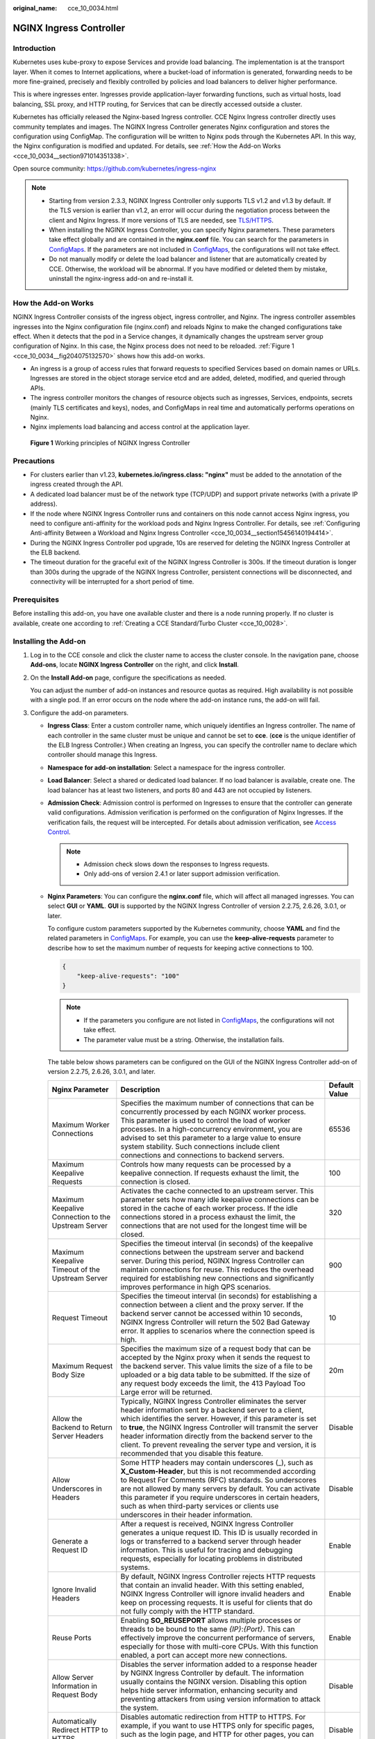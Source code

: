 :original_name: cce_10_0034.html

.. _cce_10_0034:

NGINX Ingress Controller
========================

Introduction
------------

Kubernetes uses kube-proxy to expose Services and provide load balancing. The implementation is at the transport layer. When it comes to Internet applications, where a bucket-load of information is generated, forwarding needs to be more fine-grained, precisely and flexibly controlled by policies and load balancers to deliver higher performance.

This is where ingresses enter. Ingresses provide application-layer forwarding functions, such as virtual hosts, load balancing, SSL proxy, and HTTP routing, for Services that can be directly accessed outside a cluster.

Kubernetes has officially released the Nginx-based Ingress controller. CCE Nginx Ingress controller directly uses community templates and images. The NGINX Ingress Controller generates Nginx configuration and stores the configuration using ConfigMap. The configuration will be written to Nginx pods through the Kubernetes API. In this way, the Nginx configuration is modified and updated. For details, see :ref:`How the Add-on Works <cce_10_0034__section971014351338>`.

Open source community: https://github.com/kubernetes/ingress-nginx

.. note::

   -  Starting from version 2.3.3, NGINX Ingress Controller only supports TLS v1.2 and v1.3 by default. If the TLS version is earlier than v1.2, an error will occur during the negotiation process between the client and Nginx Ingress. If more versions of TLS are needed, see `TLS/HTTPS <https://kubernetes.github.io/ingress-nginx/user-guide/tls/#default-tls-version-and-ciphers>`__.
   -  When installing the NGINX Ingress Controller, you can specify Nginx parameters. These parameters take effect globally and are contained in the **nginx.conf** file. You can search for the parameters in `ConfigMaps <https://kubernetes.github.io/ingress-nginx/user-guide/nginx-configuration/configmap/>`__. If the parameters are not included in `ConfigMaps <https://kubernetes.github.io/ingress-nginx/user-guide/nginx-configuration/configmap/>`__, the configurations will not take effect.
   -  Do not manually modify or delete the load balancer and listener that are automatically created by CCE. Otherwise, the workload will be abnormal. If you have modified or deleted them by mistake, uninstall the nginx-ingress add-on and re-install it.

.. _cce_10_0034__section971014351338:

How the Add-on Works
--------------------

NGINX Ingress Controller consists of the ingress object, ingress controller, and Nginx. The ingress controller assembles ingresses into the Nginx configuration file (nginx.conf) and reloads Nginx to make the changed configurations take effect. When it detects that the pod in a Service changes, it dynamically changes the upstream server group configuration of Nginx. In this case, the Nginx process does not need to be reloaded. :ref:`Figure 1 <cce_10_0034__fig204075132570>` shows how this add-on works.

-  An ingress is a group of access rules that forward requests to specified Services based on domain names or URLs. Ingresses are stored in the object storage service etcd and are added, deleted, modified, and queried through APIs.
-  The ingress controller monitors the changes of resource objects such as ingresses, Services, endpoints, secrets (mainly TLS certificates and keys), nodes, and ConfigMaps in real time and automatically performs operations on Nginx.
-  Nginx implements load balancing and access control at the application layer.

.. _cce_10_0034__fig204075132570:

.. figure:: /_static/images/en-us_image_0000002101679081.png
   :alt: **Figure 1** Working principles of NGINX Ingress Controller

   **Figure 1** Working principles of NGINX Ingress Controller

Precautions
-----------

-  For clusters earlier than v1.23, **kubernetes.io/ingress.class: "nginx"** must be added to the annotation of the ingress created through the API.
-  A dedicated load balancer must be of the network type (TCP/UDP) and support private networks (with a private IP address).
-  If the node where NGINX Ingress Controller runs and containers on this node cannot access Nginx ingress, you need to configure anti-affinity for the workload pods and Nginx Ingress Controller. For details, see :ref:`Configuring Anti-affinity Between a Workload and Nginx Ingress Controller <cce_10_0034__section15456140194414>`.
-  During the NGINX Ingress Controller pod upgrade, 10s are reserved for deleting the NGINX Ingress Controller at the ELB backend.
-  The timeout duration for the graceful exit of the NGINX Ingress Controller is 300s. If the timeout duration is longer than 300s during the upgrade of the NGINX Ingress Controller, persistent connections will be disconnected, and connectivity will be interrupted for a short period of time.

Prerequisites
-------------

Before installing this add-on, you have one available cluster and there is a node running properly. If no cluster is available, create one according to :ref:`Creating a CCE Standard/Turbo Cluster <cce_10_0028>`.

.. _cce_10_0034__section1152424015224:

Installing the Add-on
---------------------

#. Log in to the CCE console and click the cluster name to access the cluster console. In the navigation pane, choose **Add-ons**, locate **NGINX Ingress Controller** on the right, and click **Install**.

#. On the **Install Add-on** page, configure the specifications as needed.

   You can adjust the number of add-on instances and resource quotas as required. High availability is not possible with a single pod. If an error occurs on the node where the add-on instance runs, the add-on will fail.

#. Configure the add-on parameters.

   -  .. _cce_10_0034__li0953175016455:

      **Ingress Class**: Enter a custom controller name, which uniquely identifies an Ingress controller. The name of each controller in the same cluster must be unique and cannot be set to **cce**. (**cce** is the unique identifier of the ELB Ingress Controller.) When creating an Ingress, you can specify the controller name to declare which controller should manage this Ingress.

   -  **Namespace for add-on installation**: Select a namespace for the ingress controller.

   -  **Load Balancer**: Select a shared or dedicated load balancer. If no load balancer is available, create one. The load balancer has at least two listeners, and ports 80 and 443 are not occupied by listeners.

   -  **Admission Check**: Admission control is performed on Ingresses to ensure that the controller can generate valid configurations. Admission verification is performed on the configuration of Nginx Ingresses. If the verification fails, the request will be intercepted. For details about admission verification, see `Access Control <https://kubernetes.github.io/ingress-nginx/e2e-tests/#admission-admission-controller>`__.

      .. note::

         -  Admission check slows down the responses to Ingress requests.
         -  Only add-ons of version 2.4.1 or later support admission verification.

   -  **Nginx Parameters**: You can configure the **nginx.conf** file, which will affect all managed ingresses. You can select **GUI** or **YAML**. **GUI** is supported by the NGINX Ingress Controller of version 2.2.75, 2.6.26, 3.0.1, or later.

      To configure custom parameters supported by the Kubernetes community, choose **YAML** and find the related parameters in `ConfigMaps <https://kubernetes.github.io/ingress-nginx/user-guide/nginx-configuration/configmap/>`__. For example, you can use the **keep-alive-requests** parameter to describe how to set the maximum number of requests for keeping active connections to 100.

      .. code-block::

         {
             "keep-alive-requests": "100"
         }

      .. note::

         -  If the parameters you configure are not listed in `ConfigMaps <https://kubernetes.github.io/ingress-nginx/user-guide/nginx-configuration/configmap/>`__, the configurations will not take effect.
         -  The parameter value must be a string. Otherwise, the installation fails.

      The table below shows parameters can be configured on the GUI of the NGINX Ingress Controller add-on of version 2.2.75, 2.6.26, 3.0.1, and later.

      +-----------------------------------------------------+----------------------------------------------------------------------------------------------------------------------------------------------------------------------------------------------------------------------------------------------------------------------------------------------------------------------------------------------------------------------------------------------------------------------------+---------------+
      | Nginx Parameter                                     | Description                                                                                                                                                                                                                                                                                                                                                                                                                | Default Value |
      +=====================================================+============================================================================================================================================================================================================================================================================================================================================================================================================================+===============+
      | Maximum Worker Connections                          | Specifies the maximum number of connections that can be concurrently processed by each NGINX worker process. This parameter is used to control the load of worker processes. In a high-concurrency environment, you are advised to set this parameter to a large value to ensure system stability. Such connections include client connections and connections to backend servers.                                         | 65536         |
      +-----------------------------------------------------+----------------------------------------------------------------------------------------------------------------------------------------------------------------------------------------------------------------------------------------------------------------------------------------------------------------------------------------------------------------------------------------------------------------------------+---------------+
      | Maximum Keepalive Requests                          | Controls how many requests can be processed by a keepalive connection. If requests exhaust the limit, the connection is closed.                                                                                                                                                                                                                                                                                            | 100           |
      +-----------------------------------------------------+----------------------------------------------------------------------------------------------------------------------------------------------------------------------------------------------------------------------------------------------------------------------------------------------------------------------------------------------------------------------------------------------------------------------------+---------------+
      | Maximum Keepalive Connection to the Upstream Server | Activates the cache connected to an upstream server. This parameter sets how many idle keepalive connections can be stored in the cache of each worker process. If the idle connections stored in a process exhaust the limit, the connections that are not used for the longest time will be closed.                                                                                                                      | 320           |
      +-----------------------------------------------------+----------------------------------------------------------------------------------------------------------------------------------------------------------------------------------------------------------------------------------------------------------------------------------------------------------------------------------------------------------------------------------------------------------------------------+---------------+
      | Maximum Keepalive Timeout of the Upstream Server    | Specifies the timeout interval (in seconds) of the keepalive connections between the upstream server and backend server. During this period, NGINX Ingress Controller can maintain connections for reuse. This reduces the overhead required for establishing new connections and significantly improves performance in high QPS scenarios.                                                                                | 900           |
      +-----------------------------------------------------+----------------------------------------------------------------------------------------------------------------------------------------------------------------------------------------------------------------------------------------------------------------------------------------------------------------------------------------------------------------------------------------------------------------------------+---------------+
      | Request Timeout                                     | Specifies the timeout interval (in seconds) for establishing a connection between a client and the proxy server. If the backend server cannot be accessed within 10 seconds, NGINX Ingress Controller will return the 502 Bad Gateway error. It applies to scenarios where the connection speed is high.                                                                                                                   | 10            |
      +-----------------------------------------------------+----------------------------------------------------------------------------------------------------------------------------------------------------------------------------------------------------------------------------------------------------------------------------------------------------------------------------------------------------------------------------------------------------------------------------+---------------+
      | Maximum Request Body Size                           | Specifies the maximum size of a request body that can be accepted by the Nginx proxy when it sends the request to the backend server. This value limits the size of a file to be uploaded or a big data table to be submitted. If the size of any request body exceeds the limit, the 413 Payload Too Large error will be returned.                                                                                        | 20m           |
      +-----------------------------------------------------+----------------------------------------------------------------------------------------------------------------------------------------------------------------------------------------------------------------------------------------------------------------------------------------------------------------------------------------------------------------------------------------------------------------------------+---------------+
      | Allow the Backend to Return Server Headers          | Typically, NGINX Ingress Controller eliminates the server header information sent by a backend server to a client, which identifies the server. However, if this parameter is set to **true**, the NGINX Ingress Controller will transmit the server header information directly from the backend server to the client. To prevent revealing the server type and version, it is recommended that you disable this feature. | Disable       |
      +-----------------------------------------------------+----------------------------------------------------------------------------------------------------------------------------------------------------------------------------------------------------------------------------------------------------------------------------------------------------------------------------------------------------------------------------------------------------------------------------+---------------+
      | Allow Underscores in Headers                        | Some HTTP headers may contain underscores (_), such as **X_Custom-Header**, but this is not recommended according to Request For Comments (RFC) standards. So underscores are not allowed by many servers by default. You can activate this parameter if you require underscores in certain headers, such as when third-party services or clients use underscores in their header information.                             | Disable       |
      +-----------------------------------------------------+----------------------------------------------------------------------------------------------------------------------------------------------------------------------------------------------------------------------------------------------------------------------------------------------------------------------------------------------------------------------------------------------------------------------------+---------------+
      | Generate a Request ID                               | After a request is received, NGINX Ingress Controller generates a unique request ID. This ID is usually recorded in logs or transferred to a backend server through header information. This is useful for tracing and debugging requests, especially for locating problems in distributed systems.                                                                                                                        | Enable        |
      +-----------------------------------------------------+----------------------------------------------------------------------------------------------------------------------------------------------------------------------------------------------------------------------------------------------------------------------------------------------------------------------------------------------------------------------------------------------------------------------------+---------------+
      | Ignore Invalid Headers                              | By default, NGINX Ingress Controller rejects HTTP requests that contain an invalid header. With this setting enabled, NGINX Ingress Controller will ignore invalid headers and keep on processing requests. It is useful for clients that do not fully comply with the HTTP standard.                                                                                                                                      | Enable        |
      +-----------------------------------------------------+----------------------------------------------------------------------------------------------------------------------------------------------------------------------------------------------------------------------------------------------------------------------------------------------------------------------------------------------------------------------------------------------------------------------------+---------------+
      | Reuse Ports                                         | Enabling **SO_REUSEPORT** allows multiple processes or threads to be bound to the same *{IP}*:*{Port}*. This can effectively improve the concurrent performance of servers, especially for those with multi-core CPUs. With this function enabled, a port can accept more new connections.                                                                                                                                 | Enable        |
      +-----------------------------------------------------+----------------------------------------------------------------------------------------------------------------------------------------------------------------------------------------------------------------------------------------------------------------------------------------------------------------------------------------------------------------------------------------------------------------------------+---------------+
      | Allow Server Information in Request Body            | Disables the server information added to a response header by NGINX Ingress Controller by default. The information usually contains the NGINX version. Disabling this option helps hide server information, enhancing security and preventing attackers from using version information to attack the system.                                                                                                               | Disable       |
      +-----------------------------------------------------+----------------------------------------------------------------------------------------------------------------------------------------------------------------------------------------------------------------------------------------------------------------------------------------------------------------------------------------------------------------------------------------------------------------------------+---------------+
      | Automatically Redirect HTTP to HTTPS                | Disables automatic redirection from HTTP to HTTPS. For example, if you want to use HTTPS only for specific pages, such as the login page, and HTTP for other pages, you can disable the default redirection using this option.                                                                                                                                                                                             | Disable       |
      +-----------------------------------------------------+----------------------------------------------------------------------------------------------------------------------------------------------------------------------------------------------------------------------------------------------------------------------------------------------------------------------------------------------------------------------------------------------------------------------------+---------------+
      | CPU Affinity of Worker Threads                      | Automatically allocates worker processes to specific CPU cores to improve the performance of multi-core systems. For example, on a multi-core server, some worker processes can be bound on a specific CPU core. This reduces context switching and improves processing efficiency.                                                                                                                                        | Auto          |
      +-----------------------------------------------------+----------------------------------------------------------------------------------------------------------------------------------------------------------------------------------------------------------------------------------------------------------------------------------------------------------------------------------------------------------------------------------------------------------------------------+---------------+

   -  **Enabling Indicator Collection**: If the add-on version is 2.4.12 or later, Prometheus monitoring metrics can be collected.

   -  **Default certificate of the server**: Select an IngressTLS or kubernetes.io/tls key to configure the default certificate when the NGINX Ingress Controller is started. If no secret is available, click **Create TLS Secret**. For details, see :ref:`Creating a Secret <cce_10_0153>`. For details about the default server certificate, see `Default SSL Certificate <https://kubernetes.github.io/ingress-nginx/user-guide/tls/#default-ssl-certificate>`__.

   -  **404 Service**: By default, the 404 service provided by the add-on is used. To customize the 404 service, enter the namespace/service name. If the service does not exist, the add-on installation will fail.

   -  **Adding a TCP/UDP Service**: By default, Nginx Ingress Controller can forward only external HTTP and HTTPS traffic. You can add TCP/UDP port mapping to forward external TCP/UDP traffic to services in the cluster. For more information about adding TCP/UDP services, see `Exposing TCP and UDP services <https://kubernetes.github.io/ingress-nginx/user-guide/exposing-tcp-udp-services/>`__.

      -  **Protocol**: Select **TCP** or **UDP**.
      -  **Service Port**: specifies the port used by the ELB listener. The port number ranges from 1 to 65535.
      -  **Target Service Namespace**: Select the namespace where the Service is in.
      -  **Destination Service**: Select an existing Service. Any Services that do not match the search criteria will be filtered out automatically.
      -  **Destination Service Port**: Select the access port of the destination Service.

      .. note::

         -  If the cluster version is v1.19.16-r5, v1.21.8-r0, v1.23.6-r0, or later, the TCP/UDP hybrid protocols can be configured.
         -  If the cluster version is v1.19.16-r5, v1.21.8-r0, v1.23.6-r0, v1.25.2-r0, or later, you can configure the TCP/UDP hybrid protocols to use the same external port.

   -  **(Optional) Extended Parameter Settings**: additional extended parameters of the add-on If the extended parameter settings conflict with the default settings, the extended parameter settings will be prioritized.

      -  **extraArgs**: additional configurable startup parameters of the nginx-ingress-controller component. For details about the startup parameters supported by the community, see the `documentation <https://kubernetes.github.io/ingress-nginx/user-guide/cli-arguments/>`__.
      -  **extraInitContainers**: initial container configuration of nginx-ingress-controller. This parameter is supported by add-on 2.2.82, 2.6.32, 3.0.8 and later, with optimized kernel settings by default.
      -  **maxmindLicenseKey**: Maxmind license key, which can be used to download GeoLite2 databases. This parameter is supported by add-on 2.2.82, 2.6.32, 3.0.8, and later. It is mandatory for NGINX Ingress Controller to configure the `use-geoip2 <https://kubernetes.github.io/ingress-nginx/user-guide/nginx-configuration/configmap/#use-geoip2>`__ capability.

#. Configure deployment policies for the add-on pods.

   .. note::

      -  Scheduling policies do not take effect on add-on instances of the DaemonSet type.
      -  When configuring multi-AZ deployment or node affinity, ensure that there are nodes meeting the scheduling policy and that resources are sufficient in the cluster. Otherwise, the add-on cannot run.

   .. table:: **Table 1** Configurations for add-on scheduling

      +-----------------------------------+------------------------------------------------------------------------------------------------------------------------------------------------------------------------------------------------------------------------------------------------------------------------------------------------------------------------------------------------------------------------------------------------------------------------------------------------+
      | Parameter                         | Description                                                                                                                                                                                                                                                                                                                                                                                                                                    |
      +===================================+================================================================================================================================================================================================================================================================================================================================================================================================================================================+
      | Multi-AZ Deployment               | -  **Preferred**: Deployment pods of the add-on will be preferentially scheduled to nodes in different AZs. If all the nodes in the cluster are deployed in the same AZ, the pods will be scheduled to different nodes in that AZ.                                                                                                                                                                                                             |
      |                                   | -  **Equivalent mode**: Deployment pods of the add-on are evenly scheduled to the nodes in the cluster in each AZ. If a new AZ is added, you are advised to increase add-on pods for cross-AZ HA deployment. With the Equivalent multi-AZ deployment, the difference between the number of add-on pods in different AZs will be less than or equal to 1. If resources in one of the AZs are insufficient, pods cannot be scheduled to that AZ. |
      |                                   | -  **Forcible**: Deployment pods of the add-on are forcibly scheduled to nodes in different AZs. There can be at most one pod in each AZ. If nodes in a cluster are not in different AZs, some add-on pods cannot run properly. If a node is faulty, add-on pods on it may fail to be migrated.                                                                                                                                                |
      +-----------------------------------+------------------------------------------------------------------------------------------------------------------------------------------------------------------------------------------------------------------------------------------------------------------------------------------------------------------------------------------------------------------------------------------------------------------------------------------------+
      | Node Affinity                     | -  **Not configured**: Node affinity is disabled for the add-on.                                                                                                                                                                                                                                                                                                                                                                               |
      |                                   |                                                                                                                                                                                                                                                                                                                                                                                                                                                |
      |                                   | -  **Specify node**: Specify the nodes where the add-on is deployed. If you do not specify the nodes, the add-on will be randomly scheduled based on the default cluster scheduling policy.                                                                                                                                                                                                                                                    |
      |                                   |                                                                                                                                                                                                                                                                                                                                                                                                                                                |
      |                                   | -  **Specify node pool**: Specify the node pool where the add-on is deployed. If you do not specify the node pool, the add-on will be randomly scheduled based on the default cluster scheduling policy.                                                                                                                                                                                                                                       |
      |                                   |                                                                                                                                                                                                                                                                                                                                                                                                                                                |
      |                                   | -  **Customize affinity**: Enter the labels of the nodes where the add-on is to be deployed for more flexible scheduling policies. If you do not specify node labels, the add-on will be randomly scheduled based on the default cluster scheduling policy.                                                                                                                                                                                    |
      |                                   |                                                                                                                                                                                                                                                                                                                                                                                                                                                |
      |                                   |    If multiple custom affinity policies are configured, ensure that there are nodes that meet all the affinity policies in the cluster. Otherwise, the add-on cannot run.                                                                                                                                                                                                                                                                      |
      +-----------------------------------+------------------------------------------------------------------------------------------------------------------------------------------------------------------------------------------------------------------------------------------------------------------------------------------------------------------------------------------------------------------------------------------------------------------------------------------------+
      | Toleration                        | Using both taints and tolerations allows (not forcibly) the add-on Deployment to be scheduled to a node with the matching taints, and controls the Deployment eviction policies after the node where the Deployment is located is tainted.                                                                                                                                                                                                     |
      |                                   |                                                                                                                                                                                                                                                                                                                                                                                                                                                |
      |                                   | The add-on adds the default tolerance policy for the **node.kubernetes.io/not-ready** and **node.kubernetes.io/unreachable** taints, respectively. The tolerance time window is 60s.                                                                                                                                                                                                                                                           |
      |                                   |                                                                                                                                                                                                                                                                                                                                                                                                                                                |
      |                                   | For details, see :ref:`Configuring Tolerance Policies <cce_10_0728>`.                                                                                                                                                                                                                                                                                                                                                                          |
      +-----------------------------------+------------------------------------------------------------------------------------------------------------------------------------------------------------------------------------------------------------------------------------------------------------------------------------------------------------------------------------------------------------------------------------------------------------------------------------------------+

#. Click **Install**.

.. _cce_10_0034__section1057051834311:

Installing Multiple NGINX Ingress Controllers
---------------------------------------------

#. Log in to the CCE console and click the cluster name to access the cluster console. In the navigation pane, choose **Add-ons**, locate the installed Nginx Ingress Controller, and click **New**.
#. On the page displayed, reconfigure the add-on parameters. For details, see :ref:`Installing the Add-on <cce_10_0034__section1152424015224>`.
#. Click **Install**.
#. Wait until the installation instruction is delivered. Go back to Add-ons, click **Manage**, and view the installed add-on instance on the add-on details page.

Components
----------

.. table:: **Table 2** Add-on components

   +-----------------------------------------------------------------------------------------------------+---------------------------------------------------------------------------------------+-----------------------+
   | Component                                                                                           | Description                                                                           | Resource Type         |
   +=====================================================================================================+=======================================================================================+=======================+
   | cceaddon-nginx-ingress-<Controller name>-controller                                                 | Nginx Ingress controller, which provides flexible routing and forwarding for clusters | Deployment            |
   |                                                                                                     |                                                                                       |                       |
   | (The controller name in versions earlier than 2.5.4 is **cceaddon-nginx-ingress-controller**.)      |                                                                                       |                       |
   +-----------------------------------------------------------------------------------------------------+---------------------------------------------------------------------------------------+-----------------------+
   | cceaddon-nginx-ingress-<Controller name>-backend                                                    | Default backend of Nginx Ingress. The message "default backend - 404" is returned.    | Deployment            |
   |                                                                                                     |                                                                                       |                       |
   | (The controller name in versions earlier than 2.5.4 is **cceaddon-nginx-ingress-default-backend**.) |                                                                                       |                       |
   +-----------------------------------------------------------------------------------------------------+---------------------------------------------------------------------------------------+-----------------------+

.. _cce_10_0034__section15456140194414:

Configuring Anti-affinity Between a Workload and Nginx Ingress Controller
-------------------------------------------------------------------------

To avoid a situation where the node running NGINX Ingress Controller and its containers cannot access the Nginx Ingress Controller, you should set up anti-affinity between the workload and Nginx Ingress Controller. This means that the workload pods cannot be scheduled to the same node as the Nginx Ingress Controller.

.. code-block::

   apiVersion: apps/v1
   kind: Deployment
   metadata:
     name: nginx
   spec:
     replicas: 1
     selector:
       matchLabels:
         app: nginx
     strategy:
       type: RollingUpdate
     template:
       metadata:
         labels:
           app: nginx
       spec:
         containers:
         - image: nginx:aplpine
           imagePullPolicy: IfNotPresent
           name: nginx
         imagePullSecrets:
         - name: default-secret
         affinity:
           podAntiAffinity:
             requiredDuringSchedulingIgnoredDuringExecution:
               - labelSelector:
                   matchExpressions:    # Implement anti-affinity through the label of the NGINX Ingress Controller pods.
                     - key: app
                       operator: In
                       values:
                         - nginx-ingress   #If multiple NGINX Ingress Controllers are installed in the cluster, the label value is nginx-ingress-<Controller name>.
                     - key: component
                       operator: In
                       values:
                         - controller
                 namespaces:
                   - kube-system
                 topologyKey: kubernetes.io/hostname

Change History
--------------

.. table:: **Table 3** Release history for NGINX Ingress Controller 3.0.x

   +-----------------+---------------------------+---------------------------------------------------------+------------------------------------------------------------------------------------------+
   | Add-on Version  | Supported Cluster Version | New Feature                                             | Community Version                                                                        |
   +=================+===========================+=========================================================+==========================================================================================+
   | 3.0.8           | v1.27                     | -  Updated the add-on to its community version v1.11.2. | `1.11.2 <https://github.com/kubernetes/ingress-nginx/releases/tag/controller-v1.11.2>`__ |
   |                 |                           | -  Fixed the CVE-2024-7646 vulnerability.               |                                                                                          |
   |                 | v1.28                     |                                                         |                                                                                          |
   |                 |                           |                                                         |                                                                                          |
   |                 | v1.29                     |                                                         |                                                                                          |
   |                 |                           |                                                         |                                                                                          |
   |                 | v1.30                     |                                                         |                                                                                          |
   +-----------------+---------------------------+---------------------------------------------------------+------------------------------------------------------------------------------------------+

.. table:: **Table 4** Release history for NGINX Ingress Controller 2.6.x

   +-----------------+---------------------------+-----------------------------------------------------------+----------------------------------------------------------------------------------------+
   | Add-on Version  | Supported Cluster Version | New Feature                                               | Community Version                                                                      |
   +=================+===========================+===========================================================+========================================================================================+
   | 2.6.5           | v1.25                     | Metric collection can be disabled in the startup command. | `1.9.6 <https://github.com/kubernetes/ingress-nginx/releases/tag/controller-v1.9.6>`__ |
   |                 |                           |                                                           |                                                                                        |
   |                 | v1.27                     |                                                           |                                                                                        |
   |                 |                           |                                                           |                                                                                        |
   |                 | v1.28                     |                                                           |                                                                                        |
   |                 |                           |                                                           |                                                                                        |
   |                 | v1.29                     |                                                           |                                                                                        |
   +-----------------+---------------------------+-----------------------------------------------------------+----------------------------------------------------------------------------------------+
